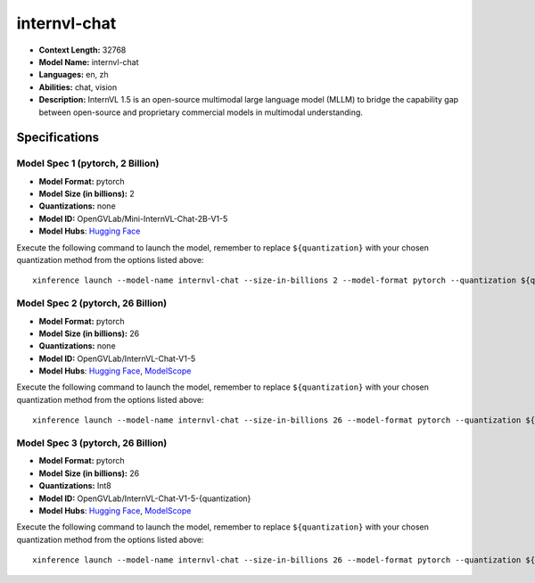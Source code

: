 .. _models_llm_internvl-chat:

========================================
internvl-chat
========================================

- **Context Length:** 32768
- **Model Name:** internvl-chat
- **Languages:** en, zh
- **Abilities:** chat, vision
- **Description:** InternVL 1.5 is an open-source multimodal large language model (MLLM) to bridge the capability gap between open-source and proprietary commercial models in multimodal understanding. 

Specifications
^^^^^^^^^^^^^^


Model Spec 1 (pytorch, 2 Billion)
++++++++++++++++++++++++++++++++++++++++

- **Model Format:** pytorch
- **Model Size (in billions):** 2
- **Quantizations:** none
- **Model ID:** OpenGVLab/Mini-InternVL-Chat-2B-V1-5
- **Model Hubs**:  `Hugging Face <https://huggingface.co/OpenGVLab/Mini-InternVL-Chat-2B-V1-5>`__

Execute the following command to launch the model, remember to replace ``${quantization}`` with your
chosen quantization method from the options listed above::

   xinference launch --model-name internvl-chat --size-in-billions 2 --model-format pytorch --quantization ${quantization}


Model Spec 2 (pytorch, 26 Billion)
++++++++++++++++++++++++++++++++++++++++

- **Model Format:** pytorch
- **Model Size (in billions):** 26
- **Quantizations:** none
- **Model ID:** OpenGVLab/InternVL-Chat-V1-5
- **Model Hubs**:  `Hugging Face <https://huggingface.co/OpenGVLab/InternVL-Chat-V1-5>`__, `ModelScope <https://modelscope.cn/models/AI-ModelScope/InternVL-Chat-V1-5-{quantization}>`__

Execute the following command to launch the model, remember to replace ``${quantization}`` with your
chosen quantization method from the options listed above::

   xinference launch --model-name internvl-chat --size-in-billions 26 --model-format pytorch --quantization ${quantization}


Model Spec 3 (pytorch, 26 Billion)
++++++++++++++++++++++++++++++++++++++++

- **Model Format:** pytorch
- **Model Size (in billions):** 26
- **Quantizations:** Int8
- **Model ID:** OpenGVLab/InternVL-Chat-V1-5-{quantization}
- **Model Hubs**:  `Hugging Face <https://huggingface.co/OpenGVLab/InternVL-Chat-V1-5-{quantization}>`__, `ModelScope <https://modelscope.cn/models/AI-ModelScope/InternVL-Chat-V1-5-{quantization}>`__

Execute the following command to launch the model, remember to replace ``${quantization}`` with your
chosen quantization method from the options listed above::

   xinference launch --model-name internvl-chat --size-in-billions 26 --model-format pytorch --quantization ${quantization}


